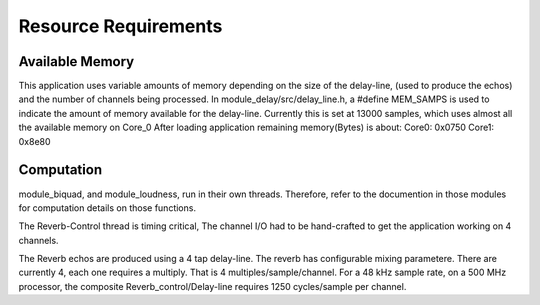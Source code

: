 Resource Requirements
=====================

Available Memory
----------------
This application uses variable amounts of memory depending on the size of the delay-line,
(used to produce the echos) and the number of channels being processed. 
In module_delay/src/delay_line.h, a #define MEM_SAMPS is used
to indicate the amount of memory available for the delay-line.
Currently this is set at 13000 samples, which uses almost all the available memory on Core_0
After loading application remaining memory(Bytes) is about:
Core0: 0x0750 
Core1: 0x8e80

Computation
-----------
module_biquad, and module_loudness, run in their own threads.
Therefore, refer to the documention in those modules for computation details on those functions.

The Reverb-Control thread is timing critical, 
The channel I/O had to be hand-crafted to get the application working on 4 channels.

The Reverb echos are produced using a 4 tap delay-line.
The reverb has configurable mixing parametere. 
There are currently 4, each one requires a multiply. That is 4 multiples/sample/channel.
For a 48 kHz sample rate, on a 500 MHz processor, the composite Reverb_control/Delay-line requires
1250 cycles/sample per channel.
